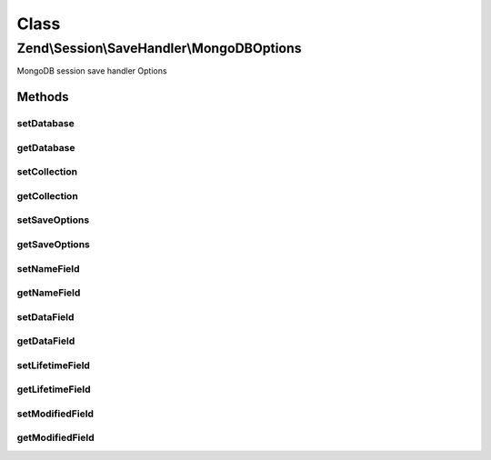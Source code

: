 .. Session/SaveHandler/MongoDBOptions.php generated using docpx on 01/30/13 03:02pm


Class
*****

Zend\\Session\\SaveHandler\\MongoDBOptions
==========================================

MongoDB session save handler Options

Methods
-------

setDatabase
+++++++++++

.. function:: setDatabase()


    Set database name

    :param string: 

    :rtype: MongoDBOptions 

    :throws: Zend\Session\Exception\InvalidArgumentException 



getDatabase
+++++++++++

.. function:: getDatabase()


    Get database name

    :rtype: string 



setCollection
+++++++++++++

.. function:: setCollection()


    Set collection name

    :param string: 

    :rtype: MongoDBOptions 

    :throws: Zend\Session\Exception\InvalidArgumentException 



getCollection
+++++++++++++

.. function:: getCollection()


    Get collection name

    :rtype: string 



setSaveOptions
++++++++++++++

.. function:: setSaveOptions()


    Set save options


    :param array: 

    :rtype: MongoDBOptions 



getSaveOptions
++++++++++++++

.. function:: getSaveOptions()


    Get save options

    :rtype: string 



setNameField
++++++++++++

.. function:: setNameField()


    Set name field

    :param string: 

    :rtype: MongoDBOptions 

    :throws: Zend\Session\Exception\InvalidArgumentException 



getNameField
++++++++++++

.. function:: getNameField()


    Get name field

    :rtype: string 



setDataField
++++++++++++

.. function:: setDataField()


    Set data field

    :param string: 

    :rtype: MongoDBOptions 

    :throws: Zend\Session\Exception\InvalidArgumentException 



getDataField
++++++++++++

.. function:: getDataField()


    Get data field

    :rtype: string 



setLifetimeField
++++++++++++++++

.. function:: setLifetimeField()


    Set lifetime field

    :param string: 

    :rtype: MongoDBOptions 

    :throws: Zend\Session\Exception\InvalidArgumentException 



getLifetimeField
++++++++++++++++

.. function:: getLifetimeField()


    Get lifetime Field

    :rtype: string 



setModifiedField
++++++++++++++++

.. function:: setModifiedField()


    Set Modified Field

    :param string: 

    :rtype: MongoDBOptions 

    :throws: Zend\Session\Exception\InvalidArgumentException 



getModifiedField
++++++++++++++++

.. function:: getModifiedField()


    Get modified Field

    :rtype: string 



